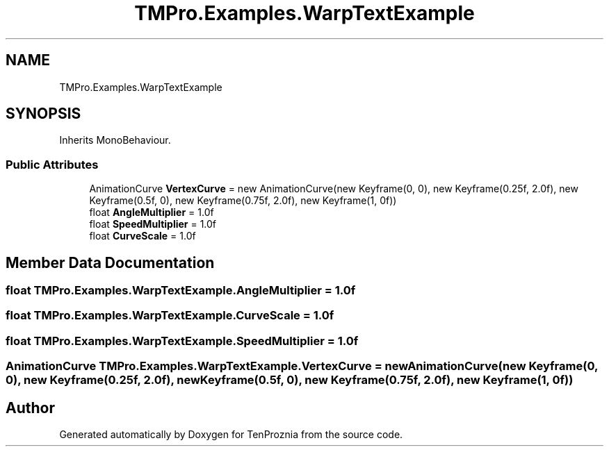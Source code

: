 .TH "TMPro.Examples.WarpTextExample" 3 "Fri Sep 24 2021" "Version v1" "TenProznia" \" -*- nroff -*-
.ad l
.nh
.SH NAME
TMPro.Examples.WarpTextExample
.SH SYNOPSIS
.br
.PP
.PP
Inherits MonoBehaviour\&.
.SS "Public Attributes"

.in +1c
.ti -1c
.RI "AnimationCurve \fBVertexCurve\fP = new AnimationCurve(new Keyframe(0, 0), new Keyframe(0\&.25f, 2\&.0f), new Keyframe(0\&.5f, 0), new Keyframe(0\&.75f, 2\&.0f), new Keyframe(1, 0f))"
.br
.ti -1c
.RI "float \fBAngleMultiplier\fP = 1\&.0f"
.br
.ti -1c
.RI "float \fBSpeedMultiplier\fP = 1\&.0f"
.br
.ti -1c
.RI "float \fBCurveScale\fP = 1\&.0f"
.br
.in -1c
.SH "Member Data Documentation"
.PP 
.SS "float TMPro\&.Examples\&.WarpTextExample\&.AngleMultiplier = 1\&.0f"

.SS "float TMPro\&.Examples\&.WarpTextExample\&.CurveScale = 1\&.0f"

.SS "float TMPro\&.Examples\&.WarpTextExample\&.SpeedMultiplier = 1\&.0f"

.SS "AnimationCurve TMPro\&.Examples\&.WarpTextExample\&.VertexCurve = new AnimationCurve(new Keyframe(0, 0), new Keyframe(0\&.25f, 2\&.0f), new Keyframe(0\&.5f, 0), new Keyframe(0\&.75f, 2\&.0f), new Keyframe(1, 0f))"


.SH "Author"
.PP 
Generated automatically by Doxygen for TenProznia from the source code\&.
